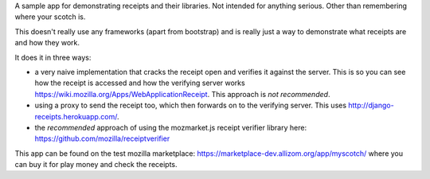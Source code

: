 A sample app for demonstrating receipts and their libraries. Not intended for
anything serious. Other than remembering where your scotch is.

This doesn't really use any frameworks (apart from bootstrap) and is really
just a way to demonstrate what receipts are and how they work.

It does it in three ways:

- a very naive implementation that cracks the receipt open and verifies it
  against the server. This is so you can see how the receipt is accessed and
  how the verifying server works https://wiki.mozilla.org/Apps/WebApplicationReceipt.
  This approach is *not recommended*.

- using a proxy to send the receipt too, which then forwards on to the
  verifying server. This uses http://django-receipts.herokuapp.com/.

- the *recommended* approach of using the mozmarket.js receipt verifier library
  here: https://github.com/mozilla/receiptverifier

This app can be found on the test mozilla marketplace: https://marketplace-dev.allizom.org/app/myscotch/
where you can buy it for play money and check the receipts.
